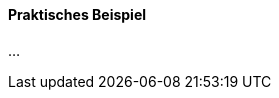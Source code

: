 // === Was ist eine digitale Identität?

//Frage: Was ist eine digitale Identität?

==== Praktisches Beispiel

...